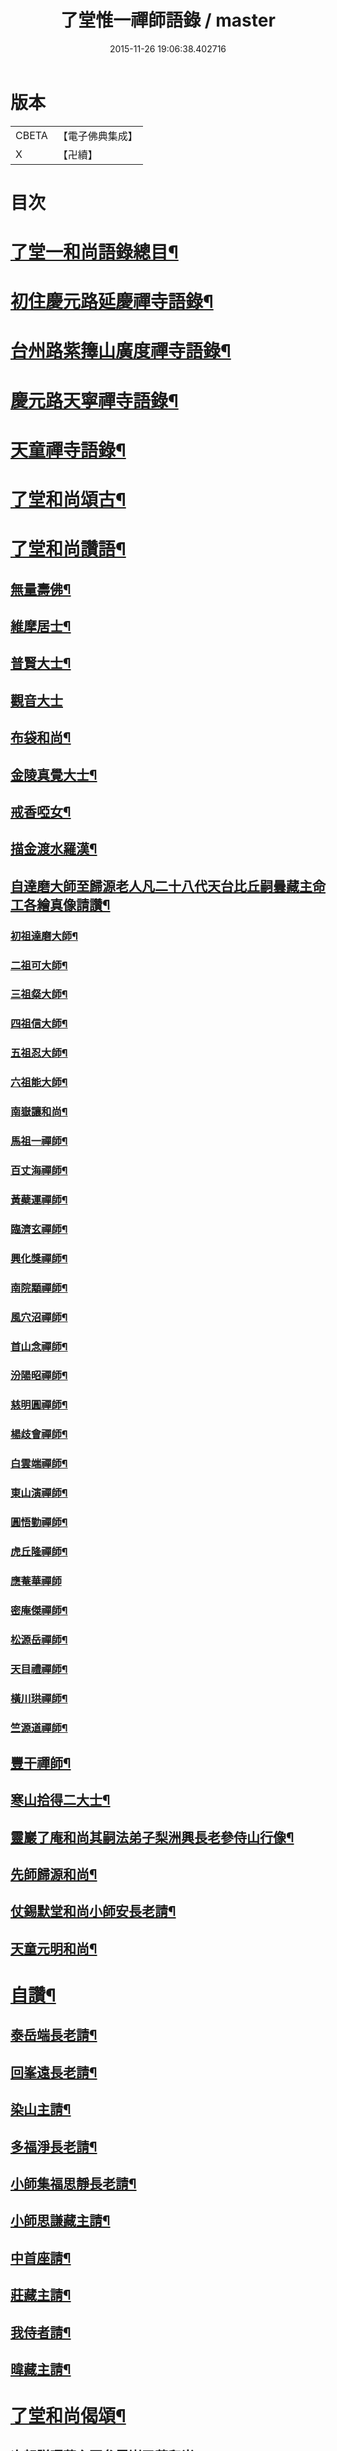 #+TITLE: 了堂惟一禪師語錄 / master
#+DATE: 2015-11-26 19:06:38.402716
* 版本
 |     CBETA|【電子佛典集成】|
 |         X|【卍續】    |

* 目次
* [[file:KR6q0350_001.txt::001-0446a2][了堂一和尚語錄總目¶]]
* [[file:KR6q0350_001.txt::0446b4][初住慶元路延慶禪寺語錄¶]]
* [[file:KR6q0350_001.txt::0448a6][台州路紫籜山廣度禪寺語錄¶]]
* [[file:KR6q0350_002.txt::002-0456b17][慶元路天寧禪寺語錄¶]]
* [[file:KR6q0350_002.txt::0460c17][天童禪寺語錄¶]]
* [[file:KR6q0350_002.txt::0463b8][了堂和尚頌古¶]]
* [[file:KR6q0350_002.txt::0465b24][了堂和尚讚語¶]]
** [[file:KR6q0350_002.txt::0465c2][無量壽佛¶]]
** [[file:KR6q0350_002.txt::0465c13][維摩居士¶]]
** [[file:KR6q0350_002.txt::0465c19][普賢大士¶]]
** [[file:KR6q0350_002.txt::0465c24][觀音大士]]
** [[file:KR6q0350_002.txt::0466a16][布袋和尚¶]]
** [[file:KR6q0350_002.txt::0466a23][金陵真覺大士¶]]
** [[file:KR6q0350_002.txt::0466b2][戒香啞女¶]]
** [[file:KR6q0350_002.txt::0466b5][描金渡水羅漢¶]]
** [[file:KR6q0350_002.txt::0466b10][自達磨大師至歸源老人凡二十八代天台比丘嗣曇藏主命工各繪真像請讚¶]]
*** [[file:KR6q0350_002.txt::0466b11][初祖達磨大師¶]]
*** [[file:KR6q0350_002.txt::0466b15][二祖可大師¶]]
*** [[file:KR6q0350_002.txt::0466b18][三祖粲大師¶]]
*** [[file:KR6q0350_002.txt::0466b20][四祖信大師¶]]
*** [[file:KR6q0350_002.txt::0466b23][五祖忍大師¶]]
*** [[file:KR6q0350_002.txt::0466c3][六祖能大師¶]]
*** [[file:KR6q0350_002.txt::0466c5][南嶽讓和尚¶]]
*** [[file:KR6q0350_002.txt::0466c7][馬祖一禪師¶]]
*** [[file:KR6q0350_002.txt::0466c10][百丈海禪師¶]]
*** [[file:KR6q0350_002.txt::0466c13][黃蘗運禪師¶]]
*** [[file:KR6q0350_002.txt::0466c16][臨濟玄禪師¶]]
*** [[file:KR6q0350_002.txt::0466c19][興化獎禪師¶]]
*** [[file:KR6q0350_002.txt::0466c21][南院顒禪師¶]]
*** [[file:KR6q0350_002.txt::0466c23][風穴沼禪師¶]]
*** [[file:KR6q0350_002.txt::0467a2][首山念禪師¶]]
*** [[file:KR6q0350_002.txt::0467a5][汾陽昭禪師¶]]
*** [[file:KR6q0350_002.txt::0467a8][慈明圓禪師¶]]
*** [[file:KR6q0350_002.txt::0467a11][楊歧會禪師¶]]
*** [[file:KR6q0350_002.txt::0467a14][白雲端禪師¶]]
*** [[file:KR6q0350_002.txt::0467a17][東山演禪師¶]]
*** [[file:KR6q0350_002.txt::0467a19][圓悟勤禪師¶]]
*** [[file:KR6q0350_002.txt::0467a22][虎丘隆禪師¶]]
*** [[file:KR6q0350_002.txt::0467a24][應菴華禪師]]
*** [[file:KR6q0350_002.txt::0467b4][密庵傑禪師¶]]
*** [[file:KR6q0350_002.txt::0467b6][松源岳禪師¶]]
*** [[file:KR6q0350_002.txt::0467b9][天目禮禪師¶]]
*** [[file:KR6q0350_002.txt::0467b12][橫川珙禪師¶]]
*** [[file:KR6q0350_002.txt::0467b16][竺源道禪師¶]]
** [[file:KR6q0350_002.txt::0467b19][豐干禪師¶]]
** [[file:KR6q0350_002.txt::0467b22][寒山拾得二大士¶]]
** [[file:KR6q0350_002.txt::0467c3][靈巖了庵和尚其嗣法弟子梨洲興長老參侍山行像¶]]
** [[file:KR6q0350_002.txt::0467c6][先師歸源和尚¶]]
** [[file:KR6q0350_002.txt::0467c9][仗錫默堂和尚小師安長老請¶]]
** [[file:KR6q0350_002.txt::0467c13][天童元明和尚¶]]
* [[file:KR6q0350_002.txt::0467c18][自讚¶]]
** [[file:KR6q0350_002.txt::0467c19][泰岳端長老請¶]]
** [[file:KR6q0350_002.txt::0467c22][回峯遠長老請¶]]
** [[file:KR6q0350_002.txt::0468a2][染山主請¶]]
** [[file:KR6q0350_002.txt::0468a5][多福淨長老請¶]]
** [[file:KR6q0350_002.txt::0468a9][小師集福思靜長老請¶]]
** [[file:KR6q0350_002.txt::0468a12][小師思謙藏主請¶]]
** [[file:KR6q0350_002.txt::0468a15][中首座請¶]]
** [[file:KR6q0350_002.txt::0468a18][莊藏主請¶]]
** [[file:KR6q0350_002.txt::0468a21][我侍者請¶]]
** [[file:KR6q0350_002.txt::0468b2][暐藏主請¶]]
* [[file:KR6q0350_003.txt::003-0468b9][了堂和尚偈頌¶]]
** [[file:KR6q0350_003.txt::003-0468b11][次韻贈曙藏主再參靈巖了菴和尚¶]]
** [[file:KR6q0350_003.txt::003-0468b17][靈壑歌次無言和尚韻¶]]
** [[file:KR6q0350_003.txt::0468c2][次中竺古鼎和尚韻贈允藏主¶]]
** [[file:KR6q0350_003.txt::0468c6][贈朗首座¶]]
** [[file:KR6q0350_003.txt::0468c10][大義號¶]]
** [[file:KR6q0350_003.txt::0468c15][送奉藏主江西禮祖¶]]
** [[file:KR6q0350_003.txt::0468c19][次無際和尚韻示問禪行者¶]]
** [[file:KR6q0350_003.txt::0468c24][次平石和尚韻贈大雲曇藏主¶]]
** [[file:KR6q0350_003.txt::0469a4][寄台城虗白居士¶]]
** [[file:KR6q0350_003.txt::0469a8][次了菴和尚韻送木菴藏主見溍卿先生為歸源老人求塔銘¶]]
** [[file:KR6q0350_003.txt::0469a18][贈藻維那¶]]
** [[file:KR6q0350_003.txt::0469a23][題王真人月舟圖¶]]
** [[file:KR6q0350_003.txt::0469b4][示小師思齊參方¶]]
** [[file:KR6q0350_003.txt::0469b11][題無著染上人芬陀利華室¶]]
** [[file:KR6q0350_003.txt::0469b17][贈聰藏主遊台鴈¶]]
** [[file:KR6q0350_003.txt::0469b24][性元號為資藏主賦¶]]
** [[file:KR6q0350_003.txt::0469c8][示小師妙智參方¶]]
** [[file:KR6q0350_003.txt::0469c14][玄立號¶]]
** [[file:KR6q0350_003.txt::0469c19][次南堂和尚韻贈清禪客¶]]
** [[file:KR6q0350_003.txt::0469c24][送天寧章藏主歸開元省師¶]]
** [[file:KR6q0350_003.txt::0470a7][次芭蕉泉禪師示眾韻¶]]
** [[file:KR6q0350_003.txt::0470a14][送思上人之西州¶]]
** [[file:KR6q0350_003.txt::0470a19][次保福一菴和尚韻送鄞侍者遊金陵¶]]
** [[file:KR6q0350_003.txt::0470b2][贈隱侍者¶]]
** [[file:KR6q0350_003.txt::0470b8][送方上人遊天台¶]]
** [[file:KR6q0350_003.txt::0470b15][大梅錄都寺焙藏經¶]]
** [[file:KR6q0350_003.txt::0470b21][清心堂¶]]
** [[file:KR6q0350_003.txt::0470c2][勾龍道人每口中道吽吽唄三字述此以贈¶]]
** [[file:KR6q0350_003.txt::0470c9][示小師思敏侍者再參育王雪窗和尚¶]]
** [[file:KR6q0350_003.txt::0470c16][次韻贈昱上人¶]]
** [[file:KR6q0350_003.txt::0470c20][次東州和尚答古林和尚真蹟韻¶]]
** [[file:KR6q0350_003.txt::0470c24][贈彌陀昱長老]]
** [[file:KR6q0350_003.txt::0471a6][韜侍者血書蓮經¶]]
** [[file:KR6q0350_003.txt::0471a11][贈天元達書記¶]]
** [[file:KR6q0350_003.txt::0471a17][送仙巖華石瑛長老¶]]
** [[file:KR6q0350_003.txt::0471a23][次韻送振侍者參方¶]]
** [[file:KR6q0350_003.txt::0471b6][次韻贈晟維那¶]]
** [[file:KR6q0350_003.txt::0471b13][送天童東岡昕書記住天王¶]]
** [[file:KR6q0350_003.txt::0471b19][宗元號¶]]
** [[file:KR6q0350_003.txt::0471b23][天台竺曇瑞首座扁所居室名四華世界徵伽陀以證¶]]
** [[file:KR6q0350_003.txt::0471c11][示莊侍者¶]]
** [[file:KR6q0350_003.txt::0471c16][贈日本俊藏主¶]]
** [[file:KR6q0350_003.txt::0471c20][示淨藏主¶]]
** [[file:KR6q0350_003.txt::0472a2][示度藏主¶]]
** [[file:KR6q0350_003.txt::0472a7][次韻贈初侍者¶]]
** [[file:KR6q0350_003.txt::0472a13][次韻贈守侍者¶]]
** [[file:KR6q0350_003.txt::0472a20][贈中竺傑侍者¶]]
** [[file:KR6q0350_003.txt::0472a24][次韻默菴歌贈唯維那]]
** [[file:KR6q0350_003.txt::0472b8][于石號介侍者求¶]]
** [[file:KR6q0350_003.txt::0472b12][次韻贈閏侍者¶]]
** [[file:KR6q0350_003.txt::0472b21][贈日本登侍者¶]]
** [[file:KR6q0350_003.txt::0472c2][答龍華穆菴法姪康長老韻¶]]
** [[file:KR6q0350_003.txt::0472c6][次蘿月瑩公墨蹟¶]]
** [[file:KR6q0350_003.txt::0472c12][次韻送我藏主再參中竺季潭和尚¶]]
** [[file:KR6q0350_003.txt::0472c18][用韻寄道純西堂¶]]
** [[file:KR6q0350_003.txt::0472c23][如山號恩監寺求¶]]
** [[file:KR6q0350_003.txt::0473a4][法華圖為鹿苑天鼓聞法師題¶]]
** [[file:KR6q0350_003.txt::0473a8][寓幻室¶]]
** [[file:KR6q0350_003.txt::0473a12][遊景星¶]]
** [[file:KR6q0350_003.txt::0473a16][答方巖大林和尚¶]]
** [[file:KR6q0350_003.txt::0473a23][答南堂和尚見寄韻¶]]
** [[file:KR6q0350_003.txt::0473b6][答會翁和尚¶]]
** [[file:KR6q0350_003.txt::0473b13][次夢堂和尚韻贈國清敞侍者再參¶]]
** [[file:KR6q0350_003.txt::0473b17][次石屋和尚雜言韻¶]]
** [[file:KR6q0350_003.txt::0473c9][贈俊上人¶]]
** [[file:KR6q0350_003.txt::0473c13][答宗聖首座¶]]
** [[file:KR6q0350_003.txt::0473c17][答天童元明和尚¶]]
** [[file:KR6q0350_003.txt::0473c21][寄則中度首座¶]]
** [[file:KR6q0350_003.txt::0473c24][贈莊上人]]
** [[file:KR6q0350_003.txt::0474a5][答玄一隱君韻¶]]
** [[file:KR6q0350_003.txt::0474a12][答夢堂和尚見寄韻¶]]
** [[file:KR6q0350_003.txt::0474a16][悼南堂法兄和尚¶]]
** [[file:KR6q0350_003.txt::0474a23][次中竺用章和尚韻贈咨侍者¶]]
** [[file:KR6q0350_003.txt::0474b3][次韻贈日本敬藏主¶]]
** [[file:KR6q0350_003.txt::0474b7][謝事雙檜答天元師姪韻¶]]
** [[file:KR6q0350_003.txt::0474b11][題大禪安西堂繼休居歸源二老人及南堂之後重拈雪竇所拈古德公案一百則¶]]
** [[file:KR6q0350_003.txt::0474b15][寄夢堂和尚¶]]
** [[file:KR6q0350_003.txt::0474b19][用韻贈靈隱密藏主¶]]
** [[file:KR6q0350_003.txt::0474b23][用韻示左右¶]]
** [[file:KR6q0350_003.txt::0474c7][答天王東岡昕長老¶]]
** [[file:KR6q0350_003.txt::0474c11][贈日本謙藏主¶]]
** [[file:KR6q0350_003.txt::0474c15][示暐藏主省師¶]]
** [[file:KR6q0350_003.txt::0474c19][送大基丕長老住補陀¶]]
** [[file:KR6q0350_003.txt::0474c23][送定上人參方¶]]
** [[file:KR6q0350_003.txt::0475a2][次韻留道中藏主¶]]
** [[file:KR6q0350_003.txt::0475a5][送來上人參方¶]]
** [[file:KR6q0350_003.txt::0475a8][次韻悼藻藏主¶]]
** [[file:KR6q0350_003.txt::0475a11][至正己亥謝事竹山歸圓明庵因閱真淨和尚語有一身終有限萬事畢無時之句析其十字為首成雜言十章示諸左右¶]]
** [[file:KR6q0350_003.txt::0475b10][次所庵首座韻¶]]
** [[file:KR6q0350_003.txt::0475b15][閱古軒¶]]
** [[file:KR6q0350_003.txt::0475b18][答天童平石和尚見寄韻¶]]
** [[file:KR6q0350_003.txt::0475c5][贈的維那¶]]
** [[file:KR6q0350_003.txt::0475c8][贈西上人¶]]
** [[file:KR6q0350_003.txt::0475c11][贈靜知客¶]]
** [[file:KR6q0350_003.txt::0475c14][懷古十首寄大宗西堂¶]]
** [[file:KR6q0350_003.txt::0476a11][次了菴和尚雜言韻¶]]
** [[file:KR6q0350_003.txt::0476b4][信庵¶]]
** [[file:KR6q0350_003.txt::0476b7][台州天寧音都管塑觀音知客寮起樓淨僧髮施草鞵¶]]
** [[file:KR6q0350_003.txt::0476b10][寄紫巖絕學和尚¶]]
** [[file:KR6q0350_003.txt::0476b13][示禪客¶]]
** [[file:KR6q0350_003.txt::0476b16][析雪竇迷悟相反偈¶]]
** [[file:KR6q0350_003.txt::0476c2][答靈隱竹泉和尚¶]]
** [[file:KR6q0350_003.txt::0476c5][建三塔¶]]
** [[file:KR6q0350_003.txt::0476c8][華頂光菩薩製紙龕於爐上禦寒坐禪¶]]
** [[file:KR6q0350_003.txt::0476c11][山居¶]]
** [[file:KR6q0350_003.txt::0477a8][題祖會圖¶]]
** [[file:KR6q0350_003.txt::0477a11][獨庵¶]]
** [[file:KR6q0350_003.txt::0477a14][勉中姪侍者參方¶]]
** [[file:KR6q0350_003.txt::0477a17][贈僧書楞嚴法華圓覺華嚴四經¶]]
** [[file:KR6q0350_003.txt::0477a20][贈峴維那為法花會化緣捺海塘¶]]
** [[file:KR6q0350_003.txt::0477a23][悼愚仲和尚¶]]
** [[file:KR6q0350_003.txt::0477b4][無疑¶]]
** [[file:KR6q0350_003.txt::0477b7][悼壽昌別源法兄¶]]
** [[file:KR6q0350_003.txt::0477b16][國清索天封竹作水筧¶]]
** [[file:KR6q0350_003.txt::0477b19][答清凉實庵法兄六首¶]]
** [[file:KR6q0350_003.txt::0477c8][悼紫巖絕學和尚¶]]
** [[file:KR6q0350_003.txt::0477c11][染藏主天童持淨¶]]
** [[file:KR6q0350_003.txt::0477c16][示朗侍者¶]]
** [[file:KR6q0350_003.txt::0477c19][行者福嚴歸葬父母¶]]
** [[file:KR6q0350_003.txt::0477c22][悼前清凉松隱和尚¶]]
** [[file:KR6q0350_003.txt::0478a3][輗侍者歸省松岡和尚¶]]
** [[file:KR6q0350_003.txt::0478a6][送希聖彥長老住溫州仙巖¶]]
** [[file:KR6q0350_003.txt::0478a9][宗綱¶]]
** [[file:KR6q0350_003.txt::0478a12][次松巖恕中和尚山居雜言¶]]
** [[file:KR6q0350_003.txt::0478a21][拜和天目老祖四題真蹟韻¶]]
*** [[file:KR6q0350_003.txt::0478a22][香山湯禪師濯足亭¶]]
*** [[file:KR6q0350_003.txt::0478a24][石橋五百羅漢]]
*** [[file:KR6q0350_003.txt::0478b4][瑞巖惺惺石¶]]
*** [[file:KR6q0350_003.txt::0478b7][龍湫詎那尊者¶]]
** [[file:KR6q0350_003.txt::0478b10][題列祖傳法正宗標目¶]]
** [[file:KR6q0350_003.txt::0478b13][答傳首座¶]]
** [[file:KR6q0350_003.txt::0478b18][招國清東席木庵和尚¶]]
** [[file:KR6q0350_003.txt::0478b21][聞䳌有感寄國清東席了空和尚¶]]
** [[file:KR6q0350_003.txt::0478b24][招前明慶瑩中法弟¶]]
** [[file:KR6q0350_003.txt::0478c3][析舊作成四章示淡維那¶]]
** [[file:KR6q0350_003.txt::0478c12][送僧持缽¶]]
** [[file:KR6q0350_003.txt::0478c15][聵翁¶]]
** [[file:KR6q0350_003.txt::0478c18][謝事太白偶閱東石和尚語其間有賀能仁仲南東堂退居偈析成四章示諸左右¶]]
** [[file:KR6q0350_003.txt::0479a4][贈日者¶]]
** [[file:KR6q0350_003.txt::0479a7][製衣沈氏求¶]]
** [[file:KR6q0350_003.txt::0479a10][修鞋鮑氏求¶]]
** [[file:KR6q0350_003.txt::0479a13][季曇¶]]
** [[file:KR6q0350_003.txt::0479a16][閒居雜言同韻六首¶]]
** [[file:KR6q0350_003.txt::0479b5][悼玄一隱君¶]]
** [[file:KR6q0350_003.txt::0479b10][圓中¶]]
** [[file:KR6q0350_003.txt::0479b12][一言¶]]
** [[file:KR6q0350_003.txt::0479b14][生上人禮補陀¶]]
** [[file:KR6q0350_003.txt::0479b17][凝碧亭¶]]
** [[file:KR6q0350_003.txt::0479b19][溪謳十首贈無著山主¶]]
* [[file:KR6q0350_003.txt::0479c6][小佛事¶]]
** [[file:KR6q0350_003.txt::0479c7][為曉上座火¶]]
** [[file:KR6q0350_003.txt::0479c10][仁藏主火¶]]
** [[file:KR6q0350_003.txt::0479c13][勤都管火¶]]
** [[file:KR6q0350_003.txt::0479c16][寂都管火¶]]
** [[file:KR6q0350_003.txt::0479c19][能都寺火¶]]
** [[file:KR6q0350_003.txt::0479c22][仁都寺火¶]]
** [[file:KR6q0350_003.txt::0479c24][昌都寺火]]
** [[file:KR6q0350_003.txt::0480a4][規都管火¶]]
** [[file:KR6q0350_003.txt::0480a7][琦典座火¶]]
** [[file:KR6q0350_003.txt::0480a10][堯首座火¶]]
** [[file:KR6q0350_003.txt::0480a14][宗首座火¶]]
** [[file:KR6q0350_003.txt::0480a18][禪上座火¶]]
* [[file:KR6q0350_004.txt::004-0480b3][後錄]]
** [[file:KR6q0350_004.txt::004-0480b4][重刊法華經印施珠山志長老請題¶]]
** [[file:KR6q0350_004.txt::004-0480b8][讚觀音大士¶]]
** [[file:KR6q0350_004.txt::004-0480b13][圓相文殊大士悟上人禮五臺後請¶]]
** [[file:KR6q0350_004.txt::004-0480b16][布袋和尚¶]]
** [[file:KR6q0350_004.txt::004-0480b19][豐干禪師¶]]
** [[file:KR6q0350_004.txt::004-0480b21][寒山拾得二大士]]
** [[file:KR6q0350_004.txt::0480c6][靈照女¶]]
** [[file:KR6q0350_004.txt::0480c9][朝陽穿破衲¶]]
** [[file:KR6q0350_004.txt::0480c12][對月了殘經¶]]
** [[file:KR6q0350_004.txt::0480c15][䟦妙喜老祖與監務大夫手帖¶]]
** [[file:KR6q0350_004.txt::0480c21][石窻和尚語錄寶都管重刊印施求語¶]]
** [[file:KR6q0350_004.txt::0481a5][化緣造石塔奉藏拭經舍利獎藏主求¶]]
** [[file:KR6q0350_004.txt::0481a9][閱藏經化粮供眾¶]]
** [[file:KR6q0350_004.txt::0481a13][雪竇華國和尚九峯芳長老請¶]]
** [[file:KR6q0350_004.txt::0481a18][天童平石和尚東山言長老請¶]]
** [[file:KR6q0350_004.txt::0481a22][無際和尚¶]]
** [[file:KR6q0350_004.txt::0481b3][題仲謀和尚語錄後¶]]
** [[file:KR6q0350_004.txt::0481b11][悼楚石和尚¶]]
** [[file:KR6q0350_004.txt::0481b15][悼無夢和尚¶]]
** [[file:KR6q0350_004.txt::0481b19][悼大千和尚¶]]
** [[file:KR6q0350_004.txt::0481c2][無相居士宋公求塔銘¶]]
** [[file:KR6q0350_004.txt::0481c6][歸源老人示眾析成四首¶]]
** [[file:KR6q0350_004.txt::0481c11][禪人寫師真請讚¶]]
** [[file:KR6q0350_004.txt::0481c16][次韻澄散聖山居真蹟¶]]
** [[file:KR6q0350_004.txt::0481c20][奉答無相大學士宋公見寄¶]]
** [[file:KR6q0350_004.txt::0481c24][答赴]]
** [[file:KR6q0350_004.txt::0482a2][詔京城諸高僧見寄韻二首¶]]
** [[file:KR6q0350_004.txt::0482a14][淨慈壽首座日本人持危宋二學士所作南堂和尚行道記語錄序見示書此以贈¶]]
** [[file:KR6q0350_004.txt::0482a21][次了菴和尚韻題臥雲軒¶]]
** [[file:KR6q0350_004.txt::0482b3][光明室為天淵和尚題¶]]
** [[file:KR6q0350_004.txt::0482b8][次天界季潭和尚韻送韞中宣首座¶]]
** [[file:KR6q0350_004.txt::0482b17][追和古德雜言同韻五首¶]]
** [[file:KR6q0350_004.txt::0482c9][心上人求舍利禮寶陀¶]]
** [[file:KR6q0350_004.txt::0482c12][次韻送域侍者就柬廼師仲齡和尚¶]]
** [[file:KR6q0350_004.txt::0482c18][次木菴和尚韻示鑑維那¶]]
** [[file:KR6q0350_004.txt::0482c24][用恕中和尚韻送寄侍者參方¶]]
** [[file:KR6q0350_004.txt::0483a7][虗室謌為莊藏主賦¶]]
** [[file:KR6q0350_004.txt::0483a13][樵菴¶]]
** [[file:KR6q0350_004.txt::0483a17][雪崖¶]]
** [[file:KR6q0350_004.txt::0483a21][答前保福仲邠和尚¶]]
** [[file:KR6q0350_004.txt::0483a24][送舜西堂省親]]
** [[file:KR6q0350_004.txt::0483b5][示離相儔長老¶]]
** [[file:KR6q0350_004.txt::0483b13][示師孫法雷藏主¶]]
** [[file:KR6q0350_004.txt::0483b20][送邁藏主¶]]
** [[file:KR6q0350_004.txt::0483c2][定山¶]]
** [[file:KR6q0350_004.txt::0483c8][信中¶]]
** [[file:KR6q0350_004.txt::0483c12][樵隱¶]]
** [[file:KR6q0350_004.txt::0483c15][野牛¶]]
** [[file:KR6q0350_004.txt::0483c18][韞中¶]]
** [[file:KR6q0350_004.txt::0483c22][梓巖¶]]
** [[file:KR6q0350_004.txt::0484a2][無言¶]]
** [[file:KR6q0350_004.txt::0484a5][自明¶]]
** [[file:KR6q0350_004.txt::0484a7][清白軒為天寧原上人題¶]]
** [[file:KR6q0350_004.txt::0484a11][送秀書記遊台鴈¶]]
** [[file:KR6q0350_004.txt::0484a14][次韻贈興藏主¶]]
** [[file:KR6q0350_004.txt::0484a17][送日本生禪人禮寶陀遊天台¶]]
** [[file:KR6q0350_004.txt::0484a20][妙禪人求¶]]
** [[file:KR6q0350_004.txt::0484a23][借韻勉陟藏主¶]]
** [[file:KR6q0350_004.txt::0484b3][借韻示暐藏主¶]]
** [[file:KR6q0350_004.txt::0484b7][借韻示朗長老¶]]
** [[file:KR6q0350_004.txt::0484b11][示徒弟楚長老¶]]
** [[file:KR6q0350_004.txt::0484b16][借韻示徒弟思隱¶]]
** [[file:KR6q0350_004.txt::0484b23][乾峯乾長老字象初¶]]
** [[file:KR6q0350_004.txt::0484c4][珽藏主字大珪¶]]
** [[file:KR6q0350_004.txt::0484c10][無我字照上人求¶]]
** [[file:KR6q0350_004.txt::0484c15][贈靈隱迅藏主¶]]
** [[file:KR6q0350_004.txt::0484c21][次韻贈淨慈達藏主¶]]
** [[file:KR6q0350_004.txt::0484c24][贈四明廉長老]]
** [[file:KR6q0350_004.txt::0485a5][次韻示奧侍者¶]]
** [[file:KR6q0350_004.txt::0485a8][虎丘繼藏主嘗到太白山中請舉話因寄偈見謝故答以示之¶]]
** [[file:KR6q0350_004.txt::0485a11][贈輔侍者¶]]
** [[file:KR6q0350_004.txt::0485a16][贈觀上人¶]]
** [[file:KR6q0350_004.txt::0485a21][隱翠軒為劉振道題¶]]
** [[file:KR6q0350_004.txt::0485b2][題倒騎牛¶]]
** [[file:KR6q0350_004.txt::0485b5][示左右同韻二首¶]]
** [[file:KR6q0350_004.txt::0485b10][宗淨頭求¶]]
** [[file:KR6q0350_004.txt::0485b13][亨淨頭求¶]]
** [[file:KR6q0350_004.txt::0485b16][示道者智實參方¶]]
** [[file:KR6q0350_004.txt::0485b22][得淨人火¶]]
* 卷
** [[file:KR6q0350_001.txt][了堂惟一禪師語錄 1]]
** [[file:KR6q0350_002.txt][了堂惟一禪師語錄 2]]
** [[file:KR6q0350_003.txt][了堂惟一禪師語錄 3]]
** [[file:KR6q0350_004.txt][了堂惟一禪師語錄 4]]
